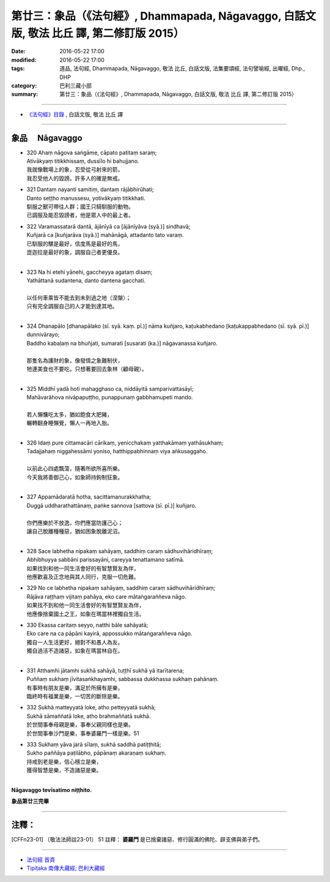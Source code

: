 ==========================================================================================
第廿三：象品（《法句經》, Dhammapada, Nāgavaggo, 白話文版, 敬法 比丘 譯, 第二修訂版 2015）
==========================================================================================

:date: 2016-05-22 17:00
:modified: 2016-05-22 17:00
:tags: 道品, 法句經, Dhammapada, Nāgavaggo, 敬法 比丘, 白話文版, 法集要頌經, 法句譬喻經, 出曜經, Dhp., DHP 
:category: 巴利三藏小部
:summary: 第廿三：象品（《法句經》, Dhammapada, Nāgavaggo, 白話文版, 敬法 比丘 譯, 第二修訂版 2015）

~~~~~~

- `《法句經》目錄 <{filename}dhp-Ven-C-F%zh.rst>`__ , 白話文版, 敬法 比丘 譯

~~~~~~

.. _NAGA:

象品 　Nāgavaggo
-----------------

- | 320 Ahaṃ nāgova saṅgāme, cāpato patitaṃ saraṃ;
  | Ativākyaṃ titikkhissaṃ, dussīlo hi bahujjano.
  | 我就像戰場上的象，忍受從弓射來的箭，
  | 我忍受他人的毀謗。許多人的確是無戒。
- | 321 Dantaṃ nayanti samitiṃ, dantaṃ rājābhirūhati;
  | Danto seṭṭho manussesu, yotivākyaṃ titikkhati.
  | 馴服之獸可帶往人群；國王只騎馴服的動物。
  | 已調服及能忍毀謗者，他是眾人中的最上者。
- | 322 Varamassatarā dantā, ājānīyā ca [ājānīyāva (syā.)] sindhavā;
  | Kuñjarā ca [kuñjarāva (syā.)] mahānāgā, attadanto tato varaṃ.
  | 已馴服的騾是最好，信度馬是最好的馬，
  | 崑迦拉是最好的象，調服自己者更優良。
  | 
- | 323 Na hi etehi yānehi, gaccheyya agataṃ disaṃ;
  | Yathāttanā sudantena, danto dantena gacchati.
  | 
  | 以任何車乘皆不能去到未到過之地（涅槃）；
  | 只有完全調服自己的人才能到達其地。
  | 
- | 324 Dhanapālo [dhanapālako (sī. syā. kaṃ. pī.)] nāma kuñjaro, kaṭukabhedano [kaṭukappabhedano (sī. syā. pī.)] dunnivārayo;
  | Baddho kabaḷaṃ na bhuñjati, sumarati [susarati (ka.)] nāgavanassa kuñjaro.
  | 
  | 那隻名為護財的象，像發情之象難制伏，
  | 牠連美食也不要吃，只想著要回去象林（顧母親）。
  | 
- | 325 Middhī yadā hoti mahagghaso ca, niddāyitā samparivattasāyī;
  | Mahāvarāhova nivāpapuṭṭho, punappunaṃ gabbhamupeti mando.
  | 
  | 若人懶慵吃太多，猶如飽食大肥豬，
  | 輾轉翻身睡懶覺，懶人一再地入胎。
  | 
- | 326 Idaṃ pure cittamacāri cārikaṃ, yenicchakaṃ yatthakāmaṃ yathāsukhaṃ;
  | Tadajjahaṃ niggahessāmi yoniso, hatthippabhinnaṃ viya aṅkusaggaho.
  | 
  | 以前此心四處飄蕩，隨著所欲所喜所樂。
  | 今天我將善御己心，如象師持鉤制狂象。
  | 
- | 327 Appamādaratā hotha, sacittamanurakkhatha;
  | Duggā uddharathattānaṃ, paṅke sannova [sattova (sī. pī.)] kuñjaro.
  | 
  | 你們應樂於不放逸，你們應當防護己心；
  | 讓自己脫離種種惡，猶如困象脫離泥沼。
  | 
- | 328 Sace labhetha nipakaṃ sahāyaṃ, saddhiṃ caraṃ sādhuvihāridhīraṃ;
  | Abhibhuyya sabbāni parissayāni, careyya tenattamano satīmā.
  | 如果找到和他一同生活會好的有智慧賢友為伴，
  | 他應歡喜及正念地與其人同行，克服一切危難。
- | 329 No ce labhetha nipakaṃ sahāyaṃ, saddhiṃ caraṃ sādhuvihāridhīraṃ;
  | Rājāva raṭṭhaṃ vijitaṃ pahāya, eko care mātaṅgaraññeva nāgo.
  | 如果找不到和他一同生活會好的有智慧賢友為伴，
  | 他應像捨棄國土之王，如象在瑪當林裡獨自生活。
- | 330 Ekassa caritaṃ seyyo, natthi bāle sahāyatā;
  | Eko care na ca pāpāni kayirā, appossukko mātaṅgaraññeva nāgo.
  | 獨自一人生活更好，絕對不和愚人為友。
  | 獨自過活不造諸惡，如象在瑪當林自在。
  | 
- | 331 Atthamhi jātamhi sukhā sahāyā, tuṭṭhī sukhā yā itarītarena;
  | Puññaṃ sukhaṃ jīvitasaṅkhayamhi, sabbassa dukkhassa sukhaṃ pahānaṃ.
  | 有事時有朋友是樂，滿足於所擁有是樂，
  | 臨終時有福業是樂，一切苦的斷除是樂。
- | 332 Sukhā matteyyatā loke, atho petteyyatā sukhā;
  | Sukhā sāmaññatā loke, atho brahmaññatā sukhā.
  | 於世間事奉母親是樂，事奉父親同樣也是樂。
  | 於世間事奉沙門是樂，事奉婆羅門一樣是樂。51
- | 333 Sukhaṃ yāva jarā sīlaṃ, sukhā saddhā patiṭṭhitā;
  | Sukho paññāya paṭilābho, pāpānaṃ akaraṇaṃ sukhaṃ.
  | 持戒到老是樂，信心穩立是樂，
  | 獲得智慧是樂，不造諸惡是樂。
  | 

**Nāgavaggo tevīsatimo niṭṭhito.**

**象品第廿三完畢**

~~~~~~

注釋：
------

.. [CFFn23-01] 〔敬法法師註23-01〕 51 註釋： **婆羅門** 是已捨棄諸惡、修行圓滿的佛陀、辟支佛與弟子們。

~~~~~~~~~~~~~~~~~~~~~~~~~~~~~~~~

- `法句經 首頁 <{filename}../dhp%zh.rst>`__

- `Tipiṭaka 南傳大藏經; 巴利大藏經 <{filename}/articles/tipitaka/tipitaka%zh.rst>`__

